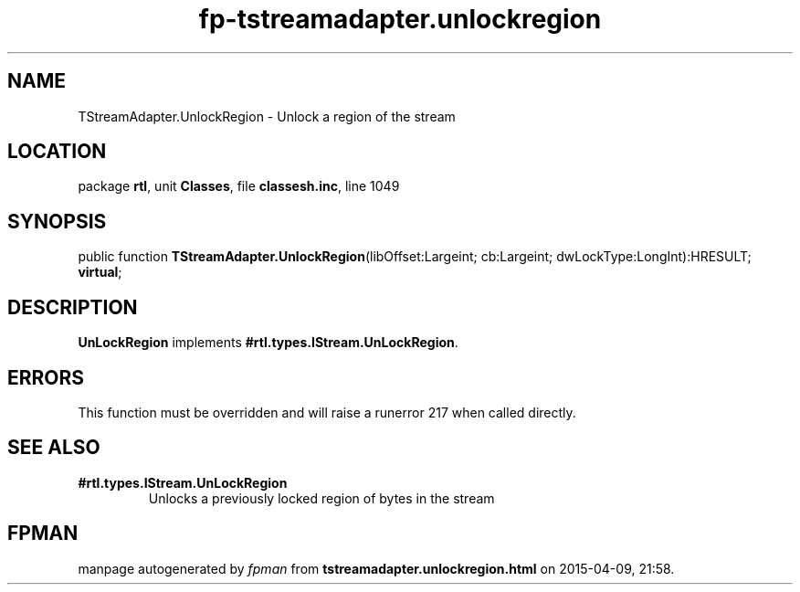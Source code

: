 .\" file autogenerated by fpman
.TH "fp-tstreamadapter.unlockregion" 3 "2014-03-14" "fpman" "Free Pascal Programmer's Manual"
.SH NAME
TStreamAdapter.UnlockRegion - Unlock a region of the stream
.SH LOCATION
package \fBrtl\fR, unit \fBClasses\fR, file \fBclassesh.inc\fR, line 1049
.SH SYNOPSIS
public function \fBTStreamAdapter.UnlockRegion\fR(libOffset:Largeint; cb:Largeint; dwLockType:LongInt):HRESULT; \fBvirtual\fR;
.SH DESCRIPTION
\fBUnLockRegion\fR implements \fB#rtl.types.IStream.UnLockRegion\fR.


.SH ERRORS
This function must be overridden and will raise a runerror 217 when called directly.


.SH SEE ALSO
.TP
.B #rtl.types.IStream.UnLockRegion
Unlocks a previously locked region of bytes in the stream

.SH FPMAN
manpage autogenerated by \fIfpman\fR from \fBtstreamadapter.unlockregion.html\fR on 2015-04-09, 21:58.

